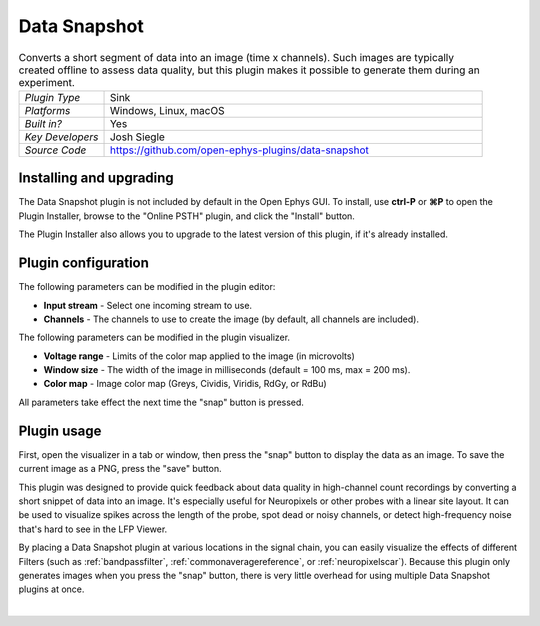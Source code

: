 .. _datasnapshot:
.. role:: raw-html-m2r(raw)
   :format: html


#########################
Data Snapshot
#########################

.. image:: ../../_static/images/plugins/datasnapshot/datasnapshot-01.png
  :alt: Annotated Data Snapshot settings interface


.. csv-table:: Converts a short segment of data into an image (time x channels). Such images are typically created offline to assess data quality, but this plugin makes it possible to generate them during an experiment.
   :widths: 18, 80

   "*Plugin Type*", "Sink"
   "*Platforms*", "Windows, Linux, macOS"
   "*Built in?*", "Yes"
   "*Key Developers*", "Josh Siegle"
   "*Source Code*", "https://github.com/open-ephys-plugins/data-snapshot"


Installing and upgrading
==========================

The Data Snapshot plugin is not included by default in the Open Ephys GUI. To install, use **ctrl-P** or **⌘P** to open the Plugin Installer, browse to the "Online PSTH" plugin, and click the "Install" button.

The Plugin Installer also allows you to upgrade to the latest version of this plugin, if it's already installed.


Plugin configuration
======================

The following parameters can be modified in the plugin editor:

- **Input stream** - Select one incoming stream to use.
- **Channels** - The channels to use to create the image (by default, all channels are included).

The following parameters can be modified in the plugin visualizer.

- **Voltage range** - Limits of the color map applied to the image (in microvolts)
- **Window size** - The width of the image in milliseconds (default = 100 ms, max = 200 ms).
- **Color map** - Image color map (Greys, Cividis, Viridis, RdGy, or RdBu)

All parameters take effect the next time the "snap" button is pressed.

.. image:: ../../_static/images/plugins/datasnapshot/datasnapshot-02.png
  :alt: Example snapshot of Neuropixels data

Plugin usage
======================

First, open the visualizer in a tab or window, then press the "snap" button to display the data as an image. To save the current image as a PNG, press the "save" button.

This plugin was designed to provide quick feedback about data quality in high-channel count recordings by converting a short snippet of data into an image. It's especially useful for Neuropixels or other probes with a linear site layout. It can be used to visualize spikes across the length of the probe, spot dead or noisy channels, or detect high-frequency noise that's hard to see in the LFP Viewer.

By placing a Data Snapshot plugin at various locations in the signal chain, you can easily visualize the effects of different Filters (such as :ref:`bandpassfilter`, :ref:`commonaveragereference`, or :ref:`neuropixelscar`). Because this plugin only generates images when you press the "snap" button, there is very little overhead for using multiple Data Snapshot plugins at once.

|



